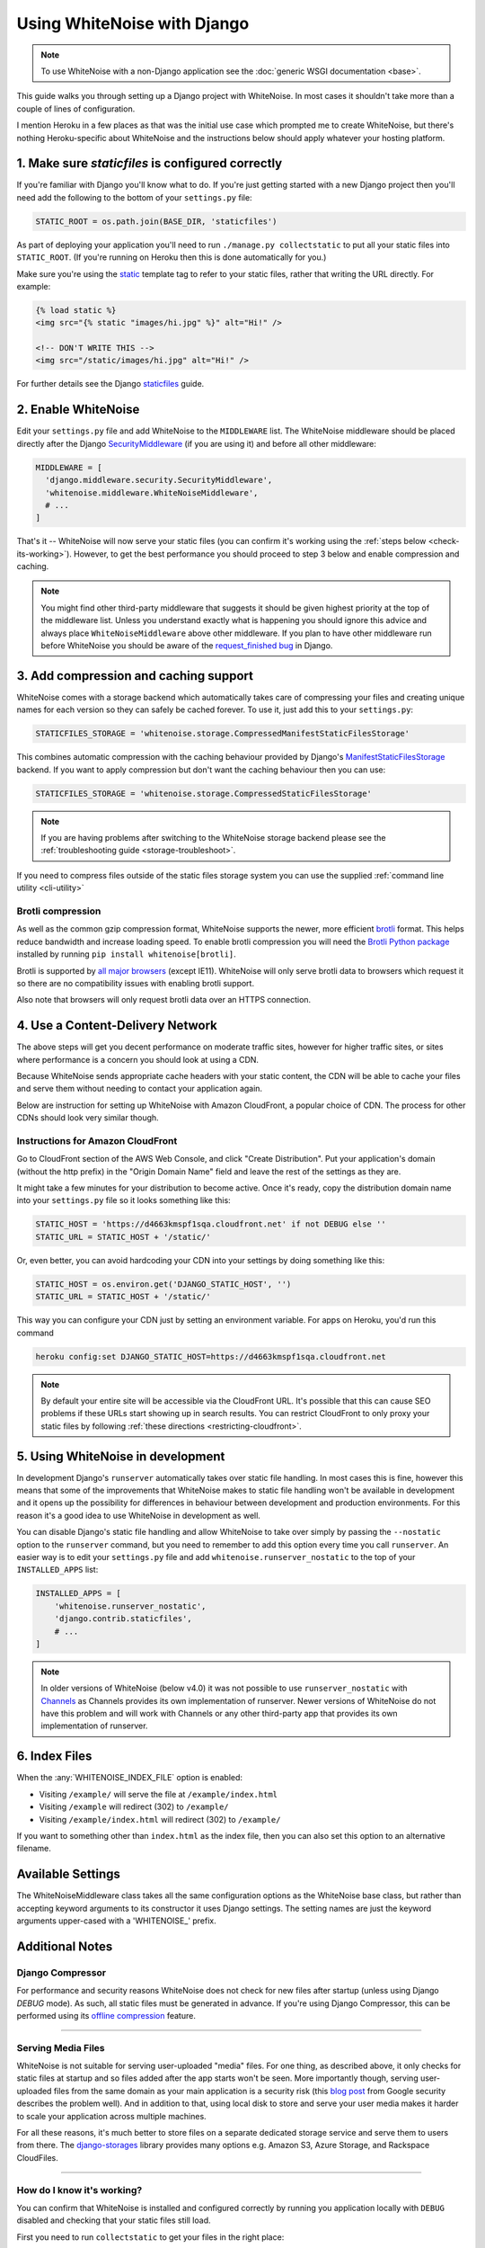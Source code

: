 Using WhiteNoise with Django
============================

.. note:: To use WhiteNoise with a non-Django application see the
   :doc:`generic WSGI documentation <base>`.

This guide walks you through setting up a Django project with WhiteNoise.
In most cases it shouldn't take more than a couple of lines of configuration.

I mention Heroku in a few places as that was the initial use case which prompted me
to create WhiteNoise, but there's nothing Heroku-specific about WhiteNoise and the
instructions below should apply whatever your hosting platform.

1. Make sure *staticfiles* is configured correctly
----------------------------------------------------

If you're familiar with Django you'll know what to do. If you're just getting started
with a new Django project then you'll need add the following to the bottom of your
``settings.py`` file:

.. code-block:: python

   STATIC_ROOT = os.path.join(BASE_DIR, 'staticfiles')

As part of deploying your application you'll need to run ``./manage.py collectstatic`` to
put all your static files into ``STATIC_ROOT``. (If you're running on Heroku then
this is done automatically for you.)

Make sure you're using the static_ template tag to refer to your static files,
rather that writing the URL directly. For example:

.. code-block:: django

   {% load static %}
   <img src="{% static "images/hi.jpg" %}" alt="Hi!" />

   <!-- DON'T WRITE THIS -->
   <img src="/static/images/hi.jpg" alt="Hi!" />

For further details see the Django `staticfiles
<https://docs.djangoproject.com/en/stable/howto/static-files/>`_ guide.

.. _static: https://docs.djangoproject.com/en/stable/ref/templates/builtins/#std:templatetag-static


.. _django-middleware:

2. Enable WhiteNoise
--------------------

Edit your ``settings.py`` file and add WhiteNoise to the ``MIDDLEWARE`` list.
The WhiteNoise middleware should be placed directly after the Django `SecurityMiddleware
<https://docs.djangoproject.com/en/stable/ref/middleware/#module-django.middleware.security>`_
(if you are using it) and before all other middleware:

.. code-block:: python

   MIDDLEWARE = [
     'django.middleware.security.SecurityMiddleware',
     'whitenoise.middleware.WhiteNoiseMiddleware',
     # ...
   ]

That's it -- WhiteNoise will now serve your static files (you can confirm it's
working using the :ref:`steps below <check-its-working>`). However, to get the
best performance you should proceed to step 3 below and enable compression and
caching.

.. note:: You might find other third-party middleware that suggests it should
   be given highest priority at the top of the middleware list. Unless you
   understand exactly what is happening you should ignore this advice and always
   place ``WhiteNoiseMiddleware`` above other middleware. If you plan to have other
   middleware run before WhiteNoise you should be aware of the
   `request_finished bug <https://code.djangoproject.com/ticket/29069>`_ in
   Django.


.. _compression-and-caching:

3. Add compression and caching support
--------------------------------------

WhiteNoise comes with a storage backend which automatically takes care of
compressing your files and creating unique names for each version so they can
safely be cached forever. To use it, just add this to your ``settings.py``:

.. code-block:: python

   STATICFILES_STORAGE = 'whitenoise.storage.CompressedManifestStaticFilesStorage'

This combines automatic compression with the caching behaviour provided by
Django's ManifestStaticFilesStorage_ backend. If you want to apply compression
but don't want the caching behaviour then you can use:

.. code-block:: python

   STATICFILES_STORAGE = 'whitenoise.storage.CompressedStaticFilesStorage'

.. note:: If you are having problems after switching to the WhiteNoise storage
   backend please see the :ref:`troubleshooting guide <storage-troubleshoot>`.

.. _ManifestStaticFilesStorage: https://docs.djangoproject.com/en/stable/ref/contrib/staticfiles/#manifeststaticfilesstorage

If you need to compress files outside of the static files storage system you can
use the supplied :ref:`command line utility <cli-utility>`


.. _brotli-compression:

Brotli compression
++++++++++++++++++

As well as the common gzip compression format, WhiteNoise supports the newer,
more efficient `brotli <https://en.wikipedia.org/wiki/Brotli>`_ format. This
helps reduce bandwidth and increase loading speed. To enable brotli
compression you will need the `Brotli Python package <https://pypi.org/project/Brotli/>`_
installed by running ``pip install whitenoise[brotli]``.

Brotli is supported by `all major browsers <https://caniuse.com/#feat=brotli>`_
(except IE11). WhiteNoise will only serve brotli data to browsers which request
it so there are no compatibility issues with enabling brotli support.

Also note that browsers will only request brotli data over an HTTPS connection.


.. _cdn:

4. Use a Content-Delivery Network
---------------------------------

The above steps will get you decent performance on moderate traffic sites, however
for higher traffic sites, or sites where performance is a concern you should look
at using a CDN.

Because WhiteNoise sends appropriate cache headers with your static content, the CDN
will be able to cache your files and serve them without needing to contact your
application again.

Below are instruction for setting up WhiteNoise with Amazon CloudFront, a popular
choice of CDN. The process for other CDNs should look very similar though.

Instructions for Amazon CloudFront
++++++++++++++++++++++++++++++++++

Go to CloudFront section of the AWS Web Console, and click "Create
Distribution". Put your application's domain (without the http prefix) in the
"Origin Domain Name" field and leave the rest of the settings as they are.

It might take a few minutes for your distribution to become active. Once it's
ready, copy the distribution domain name into your ``settings.py`` file so it
looks something like this:

.. code-block:: python

   STATIC_HOST = 'https://d4663kmspf1sqa.cloudfront.net' if not DEBUG else ''
   STATIC_URL = STATIC_HOST + '/static/'

Or, even better, you can avoid hardcoding your CDN into your settings by doing something like this:

.. code-block:: python

   STATIC_HOST = os.environ.get('DJANGO_STATIC_HOST', '')
   STATIC_URL = STATIC_HOST + '/static/'

This way you can configure your CDN just by setting an environment variable.
For apps on Heroku, you'd run this command

.. code-block:: bash

   heroku config:set DJANGO_STATIC_HOST=https://d4663kmspf1sqa.cloudfront.net


.. note::

    By default your entire site will be accessible via the CloudFront URL. It's
    possible that this can cause SEO problems if these URLs start showing up in
    search results.  You can restrict CloudFront to only proxy your static
    files by following :ref:`these directions <restricting-cloudfront>`.


.. _runserver-nostatic:

5. Using WhiteNoise in development
----------------------------------

In development Django's ``runserver`` automatically takes over static file
handling. In most cases this is fine, however this means that some of the improvements
that WhiteNoise makes to static file handling won't be available in development and it
opens up the possibility for differences in behaviour between development and production
environments. For this reason it's a good idea to use WhiteNoise in development as well.

You can disable Django's static file handling and allow WhiteNoise to take over
simply by passing the ``--nostatic`` option to the ``runserver`` command, but
you need to remember to add this option every time you call ``runserver``. An
easier way is to edit your ``settings.py`` file and add
``whitenoise.runserver_nostatic`` to the top of your ``INSTALLED_APPS`` list:

.. code-block:: python

   INSTALLED_APPS = [
       'whitenoise.runserver_nostatic',
       'django.contrib.staticfiles',
       # ...
   ]

.. note::

    In older versions of WhiteNoise (below v4.0) it was not possible to use
    ``runserver_nostatic`` with  `Channels`_ as Channels provides its own
    implementation of runserver. Newer versions of WhiteNoise do not have this
    problem and will work with Channels or any other third-party app that
    provides its own implementation of runserver.

.. _Channels: https://channels.readthedocs.io/


.. _index-files-django:

6. Index Files
--------------

When the :any:`WHITENOISE_INDEX_FILE` option is enabled:

* Visiting ``/example/`` will serve the file at ``/example/index.html``
* Visiting ``/example`` will redirect (302) to ``/example/``
* Visiting ``/example/index.html`` will redirect (302) to ``/example/``

If you want to something other than ``index.html`` as the index file, then you
can also set this option to an alternative filename.


Available Settings
------------------

The WhiteNoiseMiddleware class takes all the same configuration options as the
WhiteNoise base class, but rather than accepting keyword arguments to its
constructor it uses Django settings. The setting names are just the keyword
arguments upper-cased with a 'WHITENOISE\_' prefix.


.. attribute:: WHITENOISE_ROOT

    :default: ``None``

    Absolute path to a directory of files which will be served at the root of
    your application (ignored if not set).

    Don't use this for the bulk of your static files because you won't benefit
    from cache versioning, but it can be convenient for files like
    ``robots.txt`` or ``favicon.ico`` which you want to serve at a specific
    URL.

.. attribute:: WHITENOISE_AUTOREFRESH

    :default: ``settings.DEBUG``

    Recheck the filesystem to see if any files have changed before responding.
    This is designed to be used in development where it can be convenient to
    pick up changes to static files without restarting the server. For both
    performance and security reasons, this setting should not be used in
    production.

.. attribute:: WHITENOISE_USE_FINDERS

    :default: ``settings.DEBUG``

    Instead of only picking up files collected into ``STATIC_ROOT``, find and
    serve files in their original directories using Django's "finders" API.
    This is useful in development where it matches the behaviour of the old
    ``runserver`` command. It's also possible to use this setting in
    production, avoiding the need to run the ``collectstatic`` command during
    the build, so long as you do not wish to use any of the caching and
    compression features provided by the storage backends.

.. attribute:: WHITENOISE_MAX_AGE

    :default: ``60 if not settings.DEBUG else 0``

    Time (in seconds) for which browsers and proxies should cache **non-versioned** files.

    Versioned files (i.e. files which have been given a unique name like *base.a4ef2389.css* by
    including a hash of their contents in the name) are detected automatically and set to be
    cached forever.

    The default is chosen to be short enough not to cause problems with stale versions but
    long enough that, if you're running WhiteNoise behind a CDN, the CDN will still take
    the majority of the strain during times of heavy load.


.. attribute:: WHITENOISE_INDEX_FILE

    :default: ``False``

    If ``True`` enable :ref:`index file serving <index-files-django>`. If set to a non-empty
    string, enable index files and use that string as the index file name.


.. attribute:: WHITENOISE_MIMETYPES

    :default: ``None``

    A dictionary mapping file extensions (lowercase) to the mimetype for that
    extension. For example: ::

        {'.foo': 'application/x-foo'}

    Note that WhiteNoise ships with its own default set of mimetypes and does
    not use the system-supplied ones (e.g. ``/etc/mime.types``). This ensures
    that it behaves consistently regardless of the environment in which it's
    run.  View the defaults in the :file:`media_types.py
    <whitenoise/media_types.py>` file.

    In addition to file extensions, mimetypes can be specified by supplying the entire
    filename, for example: ::

        {'some-special-file': 'application/x-custom-type'}


.. attribute:: WHITENOISE_CHARSET

    :default: ``'utf-8'``

    Charset to add as part of the ``Content-Type`` header for all files whose
    mimetype allows a charset.


.. attribute:: WHITENOISE_ALLOW_ALL_ORIGINS

    :default: ``True``

    Toggles whether to send an ``Access-Control-Allow-Origin: *`` header for all
    static files.

    This allows cross-origin requests for static files which means your static files
    will continue to work as expected even if they are served via a CDN and therefore
    on a different domain. Without this your static files will *mostly* work, but you
    may have problems with fonts loading in Firefox, or accessing images in canvas
    elements, or other mysterious things.

    The W3C `explicitly state`__ that this behaviour is safe for publicly
    accessible files.

.. __: https://www.w3.org/TR/cors/#security


.. attribute:: WHITENOISE_SKIP_COMPRESS_EXTENSIONS

    :default: ``('jpg', 'jpeg', 'png', 'gif', 'webp','zip', 'gz', 'tgz', 'bz2', 'tbz', 'xz', 'br', 'swf', 'flv', 'woff', 'woff2')``

    File extensions to skip when compressing.

    Because the compression process will only create compressed files where
    this results in an actual size saving, it would be safe to leave this list
    empty and attempt to compress all files. However, for files which we're
    confident won't benefit from compression, it speeds up the process if we
    just skip over them.


.. attribute:: WHITENOISE_ADD_HEADERS_FUNCTION

    :default: ``None``

    Reference to a function which is passed the headers object for each static file,
    allowing it to modify them.

    For example: ::

        def force_download_pdfs(headers, path, url):
            if path.endswith('.pdf'):
                headers['Content-Disposition'] = 'attachment'

        WHITENOISE_ADD_HEADERS_FUNCTION = force_download_pdfs

    The function is passed:

    headers
      A `wsgiref.headers`__ instance (which you can treat just as a dict) containing
      the headers for the current file

    path
      The absolute path to the local file

    url
      The host-relative URL of the file e.g. ``/static/styles/app.css``

    The function should not return anything; changes should be made by modifying the
    headers dictionary directly.

.. __: https://docs.python.org/3/library/wsgiref.html#module-wsgiref.headers


.. attribute:: WHITENOISE_IMMUTABLE_FILE_TEST

    :default: See :file:`immutable_file_test <whitenoise/middleware.py#L121>` in source

    Reference to function, or string.

    If a reference to a function, this is passed the path and URL for each
    static file and should return whether that file is immutable, i.e.
    guaranteed not to change, and so can be safely cached forever. The default
    is designed to work with Django's ManifestStaticFilesStorage backend, and
    any derivatives of that, so you should only need to change this if you are
    using a different system for versioning your static files.

    If a string, this is treated as a regular expression and each file's URL is
    matched against it.

    Example: ::

        def immutable_file_test(path, url):
            # Match filename with 12 hex digits before the extension
            # e.g. app.db8f2edc0c8a.js
            return re.match(r'^.+\.[0-9a-f]{12}\..+$', url)

        WHITENOISE_IMMUTABLE_FILE_TEST = immutable_file_test

    The function is passed:

    path
      The absolute path to the local file

    url
      The host-relative URL of the file e.g. ``/static/styles/app.css``


.. attribute:: WHITENOISE_STATIC_PREFIX

    :default: Path component of ``settings.STATIC_URL`` (with
              ``settings.FORCE_SCRIPT_NAME`` removed if set)

    The URL prefix under which static files will be served.

    Usually this can be determined automatically by using the path component of
    ``STATIC_URL``. So if ``STATIC_URL`` is ``https://example.com/static/``
    then ``WHITENOISE_STATIC_PREFIX`` will be ``/static/``.

    If your application is not running at the root of the domain and
    ``FORCE_SCRIPT_NAME`` is set then this value will be removed from the
    ``STATIC_URL`` path first to give the correct prefix.

    If your deployment is more complicated than this (for instance, if you are
    using a CDN which is doing path rewriting) then you may need to configure
    this value directly.


.. attribute:: WHITENOISE_KEEP_ONLY_HASHED_FILES

    :default: ``False``

    Stores only files with hashed names in ``STATIC_ROOT``.

    By default, Django's hashed static files system creates two copies of each
    file in ``STATIC_ROOT``: one using the original name, e.g. ``app.js``, and
    one using the hashed name, e.g. ``app.db8f2edc0c8a.js``. If WhiteNoise's
    compression backend is being used this will create another two copies of
    each of these files (using Gzip and Brotli compression) resulting in six
    output files for each input file.

    In some deployment scenarios it can be important to reduce the size of the
    build artifact as much as possible.  This setting removes the "un-hashed"
    version of the file (which should be not be referenced in any case) which
    should reduce the space required for static files by half.

    Note, this setting is only effective if the WhiteNoise storage backend is
    being used.

.. attribute:: WHITENOISE_MANIFEST_STRICT

    :default: ``True``

    Set to ``False`` to prevent Django throwing an error if you reference a
    static file which doesn't exist.

    This works by setting the manifest_strict_ option on the underlying Django
    storage instance, as described in the Django documentation:

      If a file isn't found in the ``staticfiles.json`` manifest at runtime, a
      ``ValueError`` is raised. This behavior can be disabled by subclassing
      ``ManifestStaticFilesStorage`` and setting the ``manifest_strict`` attribute to
      ``False`` -- nonexistent paths will remain unchanged.

    Note, this setting is only effective if the WhiteNoise storage backend is
    being used.

.. _manifest_strict: https://docs.djangoproject.com/en/stable/ref/contrib/staticfiles/#django.contrib.staticfiles.storage.ManifestStaticFilesStorage.manifest_strict


Additional Notes
----------------


Django Compressor
+++++++++++++++++

For performance and security reasons WhiteNoise does not check for new
files after startup (unless using Django `DEBUG` mode). As such, all static
files must be generated in advance. If you're using Django Compressor, this
can be performed using its `offline compression`_ feature.

.. _offline compression: https://django-compressor.readthedocs.io/en/latest/usage/#offline-compression

--------------------------------------------------------------------------


Serving Media Files
+++++++++++++++++++

WhiteNoise is not suitable for serving user-uploaded "media" files. For one
thing, as described above, it only checks for static files at startup and so
files added after the app starts won't be seen. More importantly though,
serving user-uploaded files from the same domain as your main application is a
security risk (this `blog post`_ from Google security describes the problem
well). And in addition to that, using local disk to store and serve your user
media makes it harder to scale your application across multiple machines.

For all these reasons, it's much better to store files on a separate dedicated
storage service and serve them to users from there. The `django-storages`_
library provides many options e.g. Amazon S3, Azure Storage, and Rackspace
CloudFiles.

.. _blog post: https://security.googleblog.com/2012/08/content-hosting-for-modern-web.html
.. _django-storages: https://django-storages.readthedocs.io/

--------------------------------------------------------------------------


.. _check-its-working:

How do I know it's working?
+++++++++++++++++++++++++++

You can confirm that WhiteNoise is installed and configured correctly by
running you application locally with ``DEBUG`` disabled and checking that your
static files still load.

First you need to run ``collectstatic`` to get your files in the right place:

.. code-block:: bash

   python manage.py collectstatic

Then make sure ``DEBUG`` is set to ``False`` in your ``settings.py`` and start
the server:

.. code-block:: bash

   python manage.py runserver

You should find that your static files are served, just as they would be in
production.

--------------------------------------------------------------------------


.. _storage-troubleshoot:

Troubleshooting the WhiteNoise Storage backend
++++++++++++++++++++++++++++++++++++++++++++++

If you're having problems with the WhiteNoise storage backend, the chances are
they're due to the underlying Django storage engine. This is because WhiteNoise
only adds a thin wrapper around Django's storage to add compression support,
and because the compression code is very simple it generally doesn't cause
problems.

The most common issue is that there are CSS files which reference other files
(usually images or fonts) which don't exist at that specified path. When Django
attempts to rewrite these references it looks for the corresponding file and
throws an error if it can't find it.

To test whether the problems are due to WhiteNoise or not, try swapping the WhiteNoise
storage backend for the Django one:

.. code-block:: python

   STATICFILES_STORAGE = 'django.contrib.staticfiles.storage.ManifestStaticFilesStorage'

If the problems persist then your issue is with Django itself (try the docs_ or
the `mailing list`_). If the problem only occurs with WhiteNoise then raise a
ticket on the `issue tracker`_.

.. _docs: https://docs.djangoproject.com/en/stable/ref/contrib/staticfiles/
.. _mailing list: https://groups.google.com/d/forum/django-users
.. _issue tracker: https://github.com/evansd/whitenoise/issues

--------------------------------------------------------------------------


.. _restricting-cloudfront:

Restricting CloudFront to static files
++++++++++++++++++++++++++++++++++++++

The instructions for setting up CloudFront given above will result in the
entire site being accessible via the CloudFront URL. It's possible that this
can cause SEO problems if these URLs start showing up in search results.  You
can restrict CloudFront to only proxy your static files by following these
directions:


 1. Go to your newly created distribution and click "*Distribution Settings*", then
    the "*Behaviors*" tab, then "*Create Behavior*". Put ``static/*`` into the path pattern and
    click "*Create*" to save.

 2. Now select the ``Default (*)`` behaviour and click "*Edit*". Set "*Restrict Viewer Access*"
    to "*Yes*" and then click "*Yes, Edit*" to save.

 3. Check that the ``static/*`` pattern is first on the list, and the default one is second.
    This will ensure that requests for static files are passed through but all others are blocked.


Using other storage backends
++++++++++++++++++++++++++++

WhiteNoise will only work with storage backends that stores their files on the
local filesystem in ``STATIC_ROOT``. It will not work with backends that store
files remotely, for instance on Amazon S3.


WhiteNoise makes my tests run slow!
+++++++++++++++++++++++++++++++++++

WhiteNoise is designed to do as much work as possible upfront when the
application starts so that it can serve files as efficiently as possible while
the application is running. This makes sense for long-running production
processes, but you might find that the added startup time is a problem during
test runs when application instances are frequently being created and
destroyed.

The simplest way to fix this is to make sure that during testing the
``WHITENOISE_AUTOREFRESH`` setting is set to ``True``. (By default it is
``True`` when ``DEBUG`` is enabled and ``False`` otherwise.) This stops
WhiteNoise from scanning your static files on start up but other than that its
behaviour should be exactly the same.

It is also worth making sure you don't have unnecessary files in your
``STATIC_ROOT`` directory.  In particular, be careful not to include a
``node_modules`` directory which can contain a very large number of files and
significantly slow down your application startup. If you need to include
specific files from ``node_modules`` then you can create symlinks from within
your static directory to just the files you need.


Why do I get "ValueError: Missing staticfiles manifest entry for ..."?
++++++++++++++++++++++++++++++++++++++++++++++++++++++++++++++++++++++

If you are seeing this error that you means you are referencing a static file in your
templates (using something like ``{% static "foo" %}`` which doesn't exist, or
at least isn't where Django expects it to be. If you don't understand why Django can't
find the file you can use

.. code-block:: sh

   python manage.py findstatic --verbosity 2 foo

which will show you all the paths which Django searches for the file "foo".

If, for some reason, you want Django to silently ignore such errors you can set
``WHITENOISE_MANIFEST_STRICT`` to ``False``.


Using WhiteNoise with Webpack / Browserify / $LATEST_JS_THING
+++++++++++++++++++++++++++++++++++++++++++++++++++++++++++++

A simple technique for integrating any frontend build system with Django is to
use a directory layout like this:

.. code-block:: sh

   ./static_src
           ↓
     $ ./node_modules/.bin/webpack
           ↓
   ./static_build
           ↓
     $ ./manage.py collectstatic
           ↓
   ./static_root

Here ``static_src`` contains all the source files (JS, CSS, etc) for your
project. Your build tool (which can be Webpack, Browserify or whatever you
choose) then processes these files and writes the output into ``static_build``.

The path to the ``static_build`` directory is added to ``settings.py``:

.. code-block:: python

   STATICFILES_DIRS = [
       os.path.join(BASE_DIR, 'static_build')
   ]

This means that Django can find the processed files, but doesn't need to know anything
about the tool which produced them.

The final ``manage.py collectstatic`` step writes "hash-versioned" and
compressed copies of the static files into ``static_root`` ready for
production.

Note, both the ``static_build`` and ``static_root`` directories should be
excluded from version control (e.g. through ``.gitignore``) and only the
``static_src`` directory should be checked in.


Deploying an application which is not at the root of the domain
+++++++++++++++++++++++++++++++++++++++++++++++++++++++++++++++

Sometimes Django apps are deployed at a particular prefix (or "subdirectory")
on a domain e.g. http://example.com/my-app/ rather than just http://example.com.

In this case you would normally use Django's `FORCE_SCRIPT_NAME
<https://docs.djangoproject.com/en/1.11/ref/settings/#force-script-name>`_
setting to tell the application where it is located. You would also need to
ensure that ``STATIC_URL`` uses the correct prefix as well. For example:

.. code-block:: python

   FORCE_SCRIPT_NAME = '/my-app'
   STATIC_URL = FORCE_SCRIPT_NAME + '/static/'

If you have set these two values then WhiteNoise will automatically configure
itself correctly. If you are doing something more complex you may need to set
:any:`WHITENOISE_STATIC_PREFIX` explicitly yourself.
